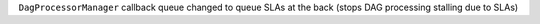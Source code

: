 ``DagProcessorManager`` callback queue changed to queue SLAs at the back (stops DAG processing stalling due to SLAs)
